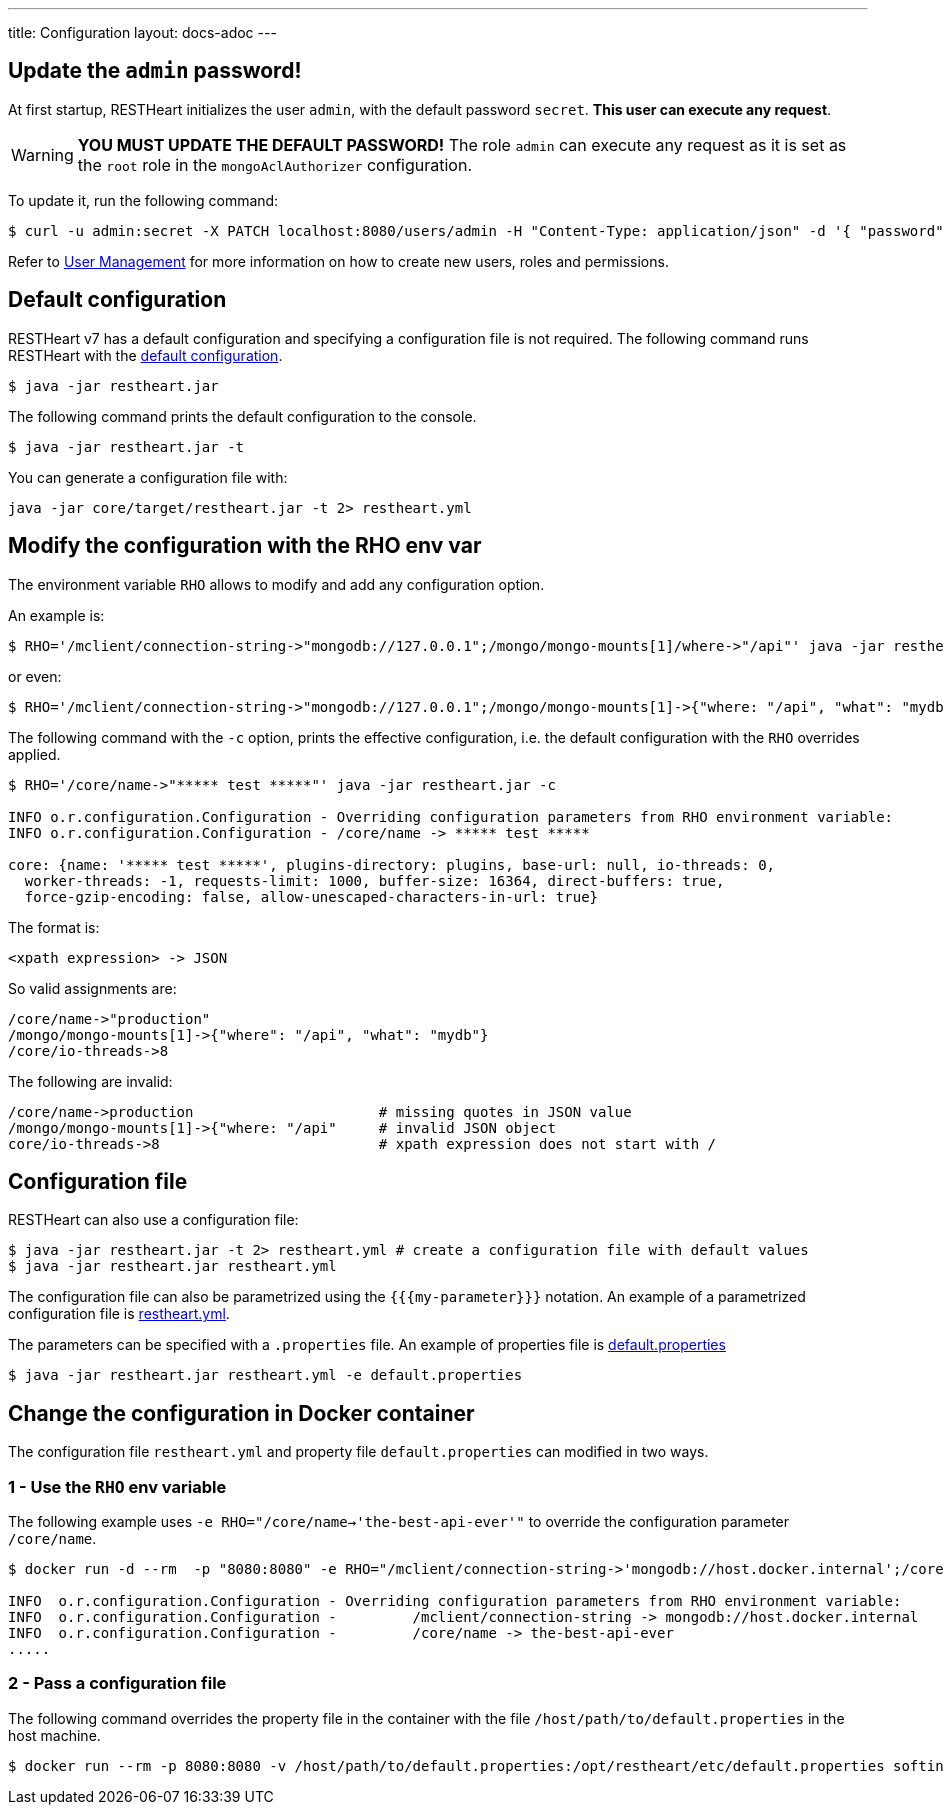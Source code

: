 ---
title: Configuration
layout: docs-adoc
---

== Update the `admin` password!

At first startup, RESTHeart initializes the user `admin`, with the default password `secret`. *This user can execute any request*.

WARNING: *YOU MUST UPDATE THE DEFAULT PASSWORD!* The role `admin` can execute any request as it is set as the `root` role in the `mongoAclAuthorizer` configuration.

To update it, run the following command:

[source,bash]
$ curl -u admin:secret -X PATCH localhost:8080/users/admin -H "Content-Type: application/json" -d '{ "password": "my-strong-password" }'

Refer to link:/docs/security/user-management/[User Management] for more information on how to create new users, roles and permissions.

== Default configuration

RESTHeart v7 has a default configuration and specifying a configuration file is not required. The following command runs RESTHeart with the link:https://github.com/SoftInstigate/restheart/blob/master/core/src/main/resources/restheart-default-config.yml[default configuration].

[source,bash]
$ java -jar restheart.jar

The following command prints the default configuration to the console.

[source,bash]
$ java -jar restheart.jar -t

You can generate a configuration file with:

[source,bash]
java -jar core/target/restheart.jar -t 2> restheart.yml

== Modify the configuration with the RHO env var

The environment variable `RHO` allows to modify and add any configuration option.

An example is:

[source,bash]
$ RHO='/mclient/connection-string->"mongodb://127.0.0.1";/mongo/mongo-mounts[1]/where->"/api"' java -jar restheart.jar

or even:

[source,bash]
$ RHO='/mclient/connection-string->"mongodb://127.0.0.1";/mongo/mongo-mounts[1]->{"where: "/api", "what": "mydb"}' java -jar restheart.jar

The following command with the `-c` option, prints the effective configuration, i.e. the default configuration with the `RHO` overrides applied.

[source,bash]
```
$ RHO='/core/name->"***** test *****"' java -jar restheart.jar -c

INFO o.r.configuration.Configuration - Overriding configuration parameters from RHO environment variable:
INFO o.r.configuration.Configuration - /core/name -> ***** test *****

core: {name: '***** test *****', plugins-directory: plugins, base-url: null, io-threads: 0,
  worker-threads: -1, requests-limit: 1000, buffer-size: 16364, direct-buffers: true,
  force-gzip-encoding: false, allow-unescaped-characters-in-url: true}
```
The format is:

[source,bash]
<xpath expression> -> JSON

So valid assignments are:

[source,bash]
/core/name->"production"
/mongo/mongo-mounts[1]->{"where": "/api", "what": "mydb"}
/core/io-threads->8

The following are invalid:

[source,txt]
/core/name->production                      # missing quotes in JSON value
/mongo/mongo-mounts[1]->{"where: "/api"     # invalid JSON object
core/io-threads->8                          # xpath expression does not start with /

== Configuration file

RESTHeart can also use a configuration file:

[source,bash]
$ java -jar restheart.jar -t 2> restheart.yml # create a configuration file with default values
$ java -jar restheart.jar restheart.yml

The configuration file can also be parametrized using the `{{{my-parameter}}}` notation. An example of a parametrized configuration file is link:https://github.com/SoftInstigate/restheart/blob/master/core/etc/restheart.yml[restheart.yml].

The parameters can be specified with a `.properties` file. An example of properties file is link:https://github.com/SoftInstigate/restheart/blob/master/core/etc/default.properties[default.properties]

[source,bash]
$ java -jar restheart.jar restheart.yml -e default.properties

== Change the configuration in Docker container

The configuration file `restheart.yml` and property file `default.properties` can modified in two ways.

=== 1 - Use the `RHO` env variable

The following example uses `-e RHO="/core/name->'the-best-api-ever'"` to override the configuration parameter `/core/name`.

[source,bash]
----
$ docker run -d --rm  -p "8080:8080" -e RHO="/mclient/connection-string->'mongodb://host.docker.internal';/core/name->'the-best-api-ever'" softinstigate/restheart

INFO  o.r.configuration.Configuration - Overriding configuration parameters from RHO environment variable:
INFO  o.r.configuration.Configuration - 	/mclient/connection-string -> mongodb://host.docker.internal
INFO  o.r.configuration.Configuration - 	/core/name -> the-best-api-ever
.....
----

=== 2 - Pass a configuration file

The following command overrides the property file in the container with the file `/host/path/to/default.properties` in the host machine.

[source,bash]
----
$ docker run --rm -p 8080:8080 -v /host/path/to/default.properties:/opt/restheart/etc/default.properties softinstigate/restheart
----
